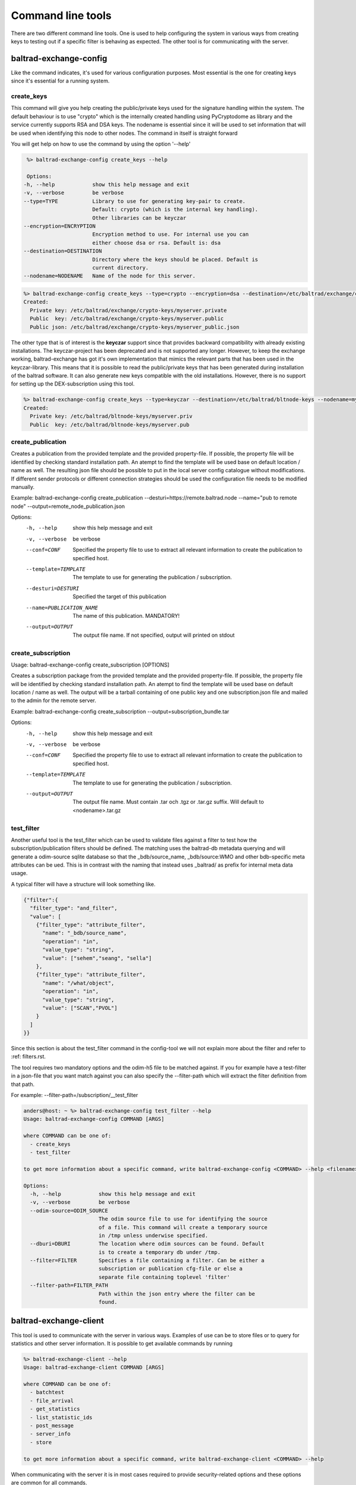 Command line tools
==================

There are two different command line tools. One is used to help configuring the system in various ways from creating keys to testing out
if a specific filter is behaving as expected. The other tool is for communicating with the server.

-----------------------
baltrad-exchange-config
-----------------------

Like the command indicates, it's used for various configuration purposes. Most essential is the one for creating keys since it's essential
for a running system.

create_keys
___________
This command will give you help creating the public/private keys used for the signature handling within the system. The default behaviour is to use "crypto" which
is the internally created handling using PyCryptodome as library and the service currently supports RSA and DSA keys. The nodename is essential since it will
be used to set information that will be used when identifying this node to other nodes. The command in itself is straight forward

You will get help on how to use the command by using the option '--help'

.. code:: sh

   %> baltrad-exchange-config create_keys --help

   Options:
  -h, --help            show this help message and exit
  -v, --verbose         be verbose
  --type=TYPE           Library to use for generating key-pair to create.
                        Default: crypto (which is the internal key handling).
                        Other libraries can be keyczar
  --encryption=ENCRYPTION
                        Encryption method to use. For internal use you can
                        either choose dsa or rsa. Default is: dsa
  --destination=DESTINATION
                        Directory where the keys should be placed. Default is
                        current directory.
  --nodename=NODENAME   Name of the node for this server.

  

.. code:: sh

   %> baltrad-exchange-config create_keys --type=crypto --encryption=dsa --destination=/etc/baltrad/exchange/crypto-keys --nodename=myserver
   Created: 
     Private key: /etc/baltrad/exchange/crypto-keys/myserver.private
     Public  key: /etc/baltrad/exchange/crypto-keys/myserver.public
     Public json: /etc/baltrad/exchange/crypto-keys/myserver_public.json
     

The other type that is of interest is the **keyczar** support since that provides backward compatibility with already existing installations. The keyczar-project has 
been deprecated and is not supported any longer. However, to keep the exchange working, baltrad-exchange has got it's own implementation that mimics the relevant
parts that has been used in the keyczar-library. This means that it is possible to read the public/private keys that has been generated during installation of the
baltrad software. It can also generate new keys compatible with the old installations. However, there is no support for setting up the DEX-subscription using this tool. 
 
.. code:: sh

   %> baltrad-exchange-config create_keys --type=keyczar --destination=/etc/baltrad/bltnode-keys --nodename=myserver
   Created: 
     Private key: /etc/baltrad/bltnode-keys/myserver.priv
     Public  key: /etc/baltrad/bltnode-keys/myserver.pub

create_publication
__________________

Creates a publication from the provided template and the provided property-file. If possible, the
property file will be identified by checking standard installation path. An atempt to find the
template will be used base on default location / name as well. The resulting json file should be 
possible to put in the local server config catalogue without modifications. If different sender 
protocols or different connection strategies should be used the configuration file needs to be modified
manually.

Example: baltrad-exchange-config create_publication --desturi=https://remote.baltrad.node --name="pub to remote node" --output=remote_node_publication.json

Options:
  -h, --help            show this help message and exit
  -v, --verbose         be verbose
  --conf=CONF           Specified the property file to use to extract all
                        relevant information to create the publication to
                        specified host.
  --template=TEMPLATE   The template to use for generating the publication /
                        subscription.
  --desturi=DESTURI     Specified the target of this publication
  --name=PUBLICATION_NAME
                        The name of this publication. MANDATORY!
  --output=OUTPUT       The output file name. If not specified, output will
                        printed on stdout

create_subscription
___________________

Usage: baltrad-exchange-config create_subscription [OPTIONS]

Creates a subscription package from the provided template and the provided property-file. If possible, the
property file will be identified by checking standard installation path. An atempt to find the
template will be used base on default location / name as well. The output will be a tarball containing of one 
public key and one subscription.json file and mailed to the admin for the remote server.

Example: baltrad-exchange-config create_subscription --output=subscription_bundle.tar
        

Options:
  -h, --help           show this help message and exit
  -v, --verbose        be verbose
  --conf=CONF          Specified the property file to use to extract all
                       relevant information to create the publication to
                       specified host.
  --template=TEMPLATE  The template to use for generating the publication /
                       subscription.
  --output=OUTPUT      The output file name. Must contain .tar och .tgz or
                       .tar.gz suffix. Will default to <nodename>.tar.gz


test_filter
_______________
Another useful tool is the test_filter which can be used to validate files against a filter to test how the subscription/publication filters should be defined. The matching uses the baltrad-db 
metadata querying and will generate a odim-source sqlite database so that the _bdb/source_name, _bdb/source:WMO and other bdb-specific meta attributes can be ued. This is in contrast with the naming
that instead uses _baltrad/ as prefix for internal meta data usage.

A typical filter will have a structure will look something like.

.. code:: json


  {"filter":{
    "filter_type": "and_filter", 
    "value": [
      {"filter_type": "attribute_filter", 
        "name": "_bdb/source_name", 
        "operation": "in", 
        "value_type": "string", 
        "value": ["sehem","seang", "sella"]
      }, 
      {"filter_type": "attribute_filter", 
        "name": "/what/object", 
        "operation": "in", 
        "value_type": "string", 
        "value": ["SCAN","PVOL"]
      }
    ]
  }}
 
Since this section is about the test_filter command in the config-tool we will not explain more about the filter and refer to :ref: filters.rst.

The tool requires two mandatory options and the odim-h5 file to be matched against. If you for example have a test-filter in a json-file that you want
match against you can also specify the --filter-path which will extract the filter definition from that path. 

For example: --filter-path=/subscription/__test_filter 

.. code:: sh

  anders@host: ~ %> baltrad-exchange-config test_filter --help
  Usage: baltrad-exchange-config COMMAND [ARGS]

  where COMMAND can be one of:
    - create_keys
    - test_filter

  to get more information about a specific command, write baltrad-exchange-config <COMMAND> --help <filename>

  Options:
    -h, --help            show this help message and exit
    -v, --verbose         be verbose
    --odim-source=ODIM_SOURCE
                          The odim source file to use for identifying the source
                          of a file. This command will create a temporary source
                          in /tmp unless underwise specified.
    --dburi=DBURI         The location where odim sources can be found. Default
                          is to create a temporary db under /tmp.
    --filter=FILTER       Specifies a file containing a filter. Can be either a
                          subscription or publication cfg-file or else a
                          separate file containing toplevel 'filter'
    --filter-path=FILTER_PATH
                          Path within the json entry where the filter can be
                          found.

-----------------------
baltrad-exchange-client
-----------------------

This tool is used to communicate with the server in various ways. Examples of use can be to store files or to query for statistics and other server information.
It is possible to get available commands by running

.. code:: sh

  %> baltrad-exchange-client --help
  Usage: baltrad-exchange-client COMMAND [ARGS]

  where COMMAND can be one of:
    - batchtest
    - file_arrival
    - get_statistics
    - list_statistic_ids
    - post_message
    - server_info
    - store

  to get more information about a specific command, write baltrad-exchange-client <COMMAND> --help


When communicating with the server it is in most cases required to provide security-related options and these options are common for all commands.

- **--conf=CONF** Specifies the configuration file to use for extracting required option values. 
  Default is to use the installations config file which usually is located under /etc/baltrad/exchange/etc/baltrad-exchange.properties

- **--noconf** Disables the usage of property file and expects all attributes to be provided on command line. Can be useful in some circumstances

- **--url=SERVER_URL** The location of the server. Usually http://localhost:8089 or https://localhost:8089.

- **-t TYPE, --type=TYPE** Type of encryption to use. Either crypto, keyczar or noauth

- **-k KEY --key=KEY** The path to the private key to sign messages with.

- **-n NAME --name=NAME** The name to use as node-name.

When the baltrad-config-client binary is executed,  url, type, key and name will be determined by reading the options from the property-file and these 
will be used as default values. Then, if the options are provided these will override the default values. This obviously will require that the user
running the baltrad-exchange-client command is allowed to read the private key.

All other options are specific to the above commands. The help section for each of the commands will explain more about how to use each command.

.. _doc-rest-cmd-batchtest:

batchtest
_________

The batchtest uses a basefile that either is a scan or a pvol and uses that as a template and then updates the source and datetime before sending it to the exchange server. It is only the
information for the swedish radars sekrn, sella, seosd, seoer, sehuv, selek, sehem, seatv, sevax, seang, sekaa and sebaa that will be set in what/source. The soure set will be in the format
WMO:02666,RAD:SE51,PLC:Karlskrona,CMT:sekaa,NOD:sekaa.

Example:

.. code:: sh

  %> baltrad-exchange-client batchtest --basefile=/data/incomming/seang_scan_202212150100_0_5.h5


.. _doc-rest-cmd-file_arrival:

file_arrival
______________

Usage: baltrad-exchange-client file_arrival [OPTIONS]

Functionality for querying if a file from a specific source has arrived within a given time.

The returned data will be a json dictionary with status as name and either ERROR or OK in the value.

Example: baltrad-exchange-client file_arrival --source=sella --object_type=PVOL --limit=5
{"status: "OK"}

**Note** The property **baltrad.exchange.server.statistics.incomming** has to be True in order for this command to work.

.. _doc-rest-cmd-get_statistics:

get_statistics
______________

Usage: baltrad-exchange-client get_statistics [OPTIONS] --spid=STAT_ID

Queries the exchange server for various statistics information. The spid is used to identify what statistics
id that should be queried for. It is possible to query for all existing ids by executing the command
list_statistic_ids.

Example:

.. code:: sh

  %> baltrad-exchange-client get_statistics --spid=server-incomming --totals

.. _doc-rest-cmd-list_statistic_ids:

list_statistic_ids
__________________

Usage: baltrad-exchange-client list_statistic_ids [OPTIONS]

Queries the exchange server for the available statistics ids

.. code:: sh

   %> baltrad-exchange-client list_statistic_ids

.. _doc-rest-cmd-post-json-message:

post_message
____________

Usage: baltrad-exchange-client post_message [OPTIONS] MESSAGE

Posts a json message to the exchange server. Can be used to trigger for example a runnable job.

.. code:: sh

   %> baltrad-exchange-client post_message '{"trigger":"trigger_4"}'


.. _doc-rest-cmd-server_info:

server_info

Usage: baltrad-exchange-client server_info [OPTIONS]

Provides some useful information about the server. Currently the following things can be queried for.

  - uptime
    How long the server has been running

  - nodename
    The name this server is identifying itself when sending files

  - publickey
    The public key that can be used to identify myself as

.. code:: sh

   %> baltrad-exchange-client server_info uptime
        

.. _doc-rest-cmd-store-file:

store
_____

Usage: baltrad-exchange-client store [OPTIONS] FILE [ FILE]
        
Posts a sequence of files to the exchange server.
        


